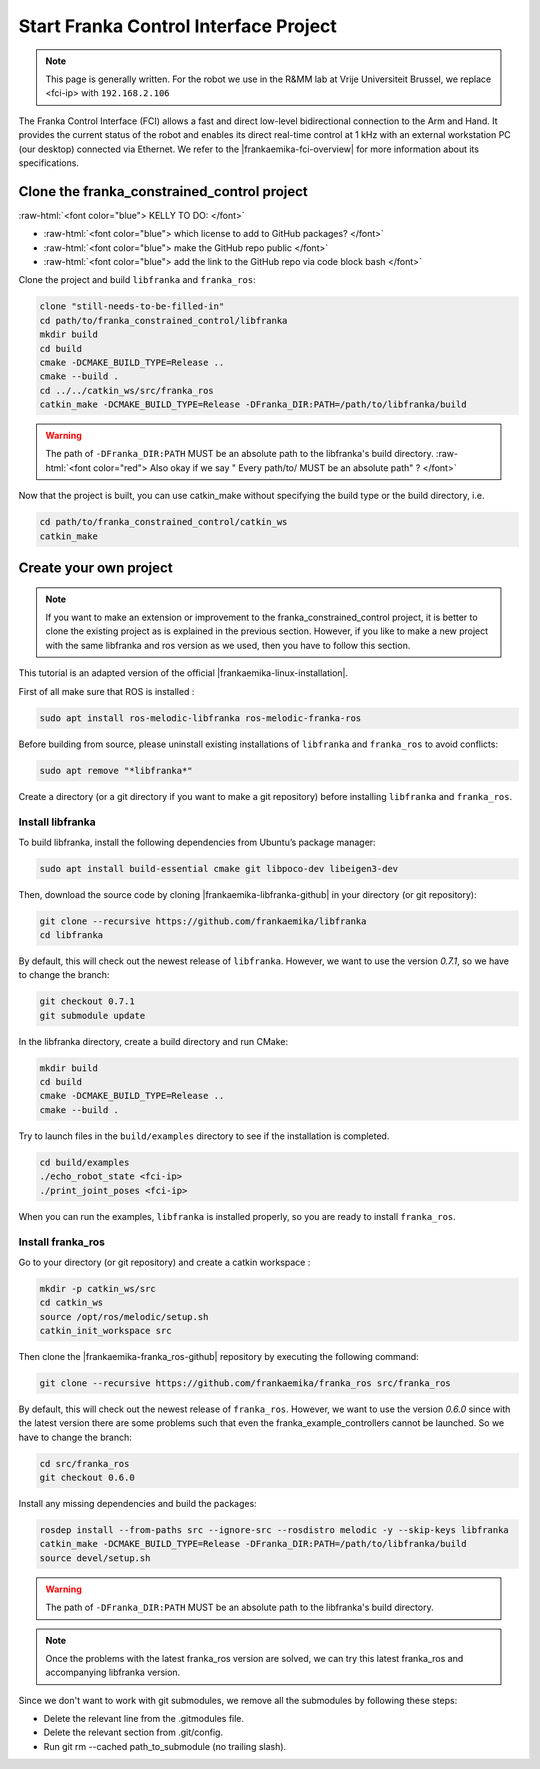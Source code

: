 .. _FCI_Project:

Start Franka Control Interface Project
======================================

.. role:: raw-html(raw)
    :format: html

.. note:: This page is generally written. For the robot we use in the R&MM lab at Vrije Universiteit Brussel, we replace <fci-ip> with ``192.168.2.106``

The Franka Control Interface (FCI) allows a fast and direct low-level bidirectional connection to the Arm and Hand.
It provides the current status of the robot and enables its direct real-time control at 1 kHz with an external workstation PC (our desktop) connected via Ethernet.
We refer to the |frankaemika-fci-overview| for more information about its specifications.

.. |frankaemika-fci-overview| raw:: html

    <a href="https://frankaemika.github.io/docs/overview.html" target="_blank">Franka Emika FCI documentation</a>


Clone the franka_constrained_control project
------------------------------------------------

:raw-html:`<font color="blue">  KELLY TO DO: </font>`

*  :raw-html:`<font color="blue">  which license to add to GitHub packages?   </font>`

*  :raw-html:`<font color="blue">  make the GitHub repo public  </font>`

*  :raw-html:`<font color="blue">  add the link to the GitHub repo via code block bash  </font>`

Clone the project and build ``libfranka`` and ``franka_ros``:

.. code-block:: bash

   clone "still-needs-to-be-filled-in"
   cd path/to/franka_constrained_control/libfranka
   mkdir build
   cd build
   cmake -DCMAKE_BUILD_TYPE=Release ..
   cmake --build .
   cd ../../catkin_ws/src/franka_ros
   catkin_make -DCMAKE_BUILD_TYPE=Release -DFranka_DIR:PATH=/path/to/libfranka/build

.. warning::

   The path of ``-DFranka_DIR:PATH`` MUST be an absolute path to the libfranka's build directory.
   :raw-html:`<font color="red">  Also okay if we say " Every path/to/ MUST be an absolute path" ?   </font>`


Now that the project is built, you can use catkin_make without specifying the build type or the build directory, i.e.

.. code-block:: bash

   cd path/to/franka_constrained_control/catkin_ws
   catkin_make

Create your own project
------------------------

.. note :: If you want to make an extension or improvement to the franka_constrained_control project,
           it is better to clone the existing project as is explained in the previous section.
           However, if you like to make a new project with the same libfranka and ros version as we used,
           then you have to follow this section.

This tutorial is an adapted version of the official |frankaemika-linux-installation|.

.. |frankaemika-linux-installation| raw:: html

    <a href="https://frankaemika.github.io/docs/installation_linux.html" target="_blank">Franka Emika installation tutorial</a>

First of all make sure that ROS is installed :

.. code-block:: bash

   sudo apt install ros-melodic-libfranka ros-melodic-franka-ros

Before building from source, please uninstall existing installations of ``libfranka`` and ``franka_ros`` to avoid conflicts:

.. code-block:: bash

   sudo apt remove "*libfranka*"

Create a directory (or a git directory if you want to make a git repository) before installing ``libfranka`` and ``franka_ros``.

Install libfranka
^^^^^^^^^^^^^^^^^

To build libfranka, install the following dependencies from Ubuntu’s package manager:

.. code-block:: bash

   sudo apt install build-essential cmake git libpoco-dev libeigen3-dev

Then, download the source code by cloning |frankaemika-libfranka-github| in your directory (or git repository):

.. |frankaemika-libfranka-github| raw:: html

    <a href="https://github.com/frankaemika/libfranka" target="_blank">libfranka</a>

.. code-block:: bash

   git clone --recursive https://github.com/frankaemika/libfranka
   cd libfranka

By default, this will check out the newest release of ``libfranka``.
However, we want to use the version *0.7.1*, so we have to change the branch:

.. code-block:: bash

   git checkout 0.7.1
   git submodule update

In the libfranka directory, create a build directory and run CMake:

.. code-block:: bash

   mkdir build
   cd build
   cmake -DCMAKE_BUILD_TYPE=Release ..
   cmake --build .

Try to launch files in the ``build/examples`` directory to see if the installation is completed.

.. code-block:: bash

   cd build/examples
   ./echo_robot_state <fci-ip>
   ./print_joint_poses <fci-ip>

When you can run the examples, ``libfranka`` is installed properly, so you are ready to install ``franka_ros``.

Install franka_ros
^^^^^^^^^^^^^^^^^^

Go to your directory (or git repository) and create a catkin workspace :

.. code-block:: bash

   mkdir -p catkin_ws/src
   cd catkin_ws
   source /opt/ros/melodic/setup.sh
   catkin_init_workspace src

Then clone the |frankaemika-franka_ros-github| repository by executing the following command:

.. |frankaemika-franka_ros-github| raw:: html

    <a href="https://github.com/frankaemika/franka_ros" target="_blank">franka_ros</a>

.. code-block:: bash

   git clone --recursive https://github.com/frankaemika/franka_ros src/franka_ros

By default, this will check out the newest release of ``franka_ros``.
However, we want to use the version *0.6.0* since with the latest version there are some problems such that even the franka_example_controllers cannot be launched.
So we have to change the branch:

.. code-block:: bash

   cd src/franka_ros
   git checkout 0.6.0

Install any missing dependencies and build the packages:

.. code-block:: bash

   rosdep install --from-paths src --ignore-src --rosdistro melodic -y --skip-keys libfranka
   catkin_make -DCMAKE_BUILD_TYPE=Release -DFranka_DIR:PATH=/path/to/libfranka/build
   source devel/setup.sh

.. warning ::

   The path of ``-DFranka_DIR:PATH`` MUST be an absolute path to the libfranka's build directory.

.. note ::

   Once the problems with the latest franka_ros version are solved, we can try this latest franka_ros and accompanying libfranka version.

Since we don't want to work with git submodules, we remove all the submodules by following these steps: 

* Delete the relevant line from the .gitmodules file.

* Delete the relevant section from .git/config.

* Run git rm --cached path_to_submodule (no trailing slash).

